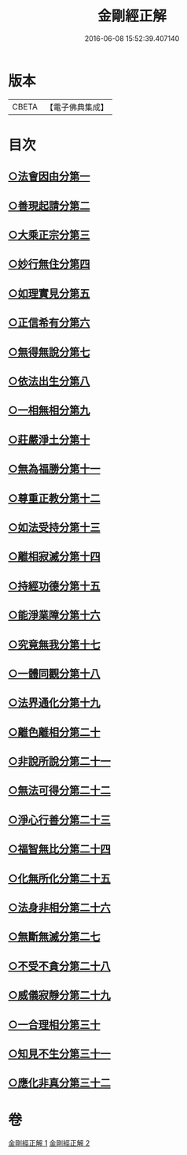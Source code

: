 #+TITLE: 金剛經正解 
#+DATE: 2016-06-08 15:52:39.407140

* 版本
 |     CBETA|【電子佛典集成】|

* 目次
** [[file:KR6c0086_001.txt::001-0607a4][○法會因由分第一]]
** [[file:KR6c0086_001.txt::001-0607b23][○善現起請分第二]]
** [[file:KR6c0086_001.txt::001-0608b6][○大乘正宗分第三]]
** [[file:KR6c0086_001.txt::001-0609a4][○妙行無住分第四]]
** [[file:KR6c0086_001.txt::001-0609c3][○如理實見分第五]]
** [[file:KR6c0086_001.txt::001-0609c24][○正信希有分第六]]
** [[file:KR6c0086_001.txt::001-0610c17][○無得無說分第七]]
** [[file:KR6c0086_001.txt::001-0611b1][○依法出生分第八]]
** [[file:KR6c0086_001.txt::001-0611c12][○一相無相分第九]]
** [[file:KR6c0086_001.txt::001-0612b16][○莊嚴淨土分第十]]
** [[file:KR6c0086_001.txt::001-0613b14][○無為福勝分第十一]]
** [[file:KR6c0086_001.txt::001-0613c14][○尊重正教分第十二]]
** [[file:KR6c0086_001.txt::001-0614a18][○如法受持分第十三]]
** [[file:KR6c0086_001.txt::001-0615a5][○離相寂滅分第十四]]
** [[file:KR6c0086_001.txt::001-0616c16][○持經功德分第十五]]
** [[file:KR6c0086_001.txt::001-0617b18][○能淨業障分第十六]]
** [[file:KR6c0086_002.txt::002-0618a9][○究竟無我分第十七]]
** [[file:KR6c0086_002.txt::002-0619b19][○一體同觀分第十八]]
** [[file:KR6c0086_002.txt::002-0620b5][○法界通化分第十九]]
** [[file:KR6c0086_002.txt::002-0620c8][○離色離相分第二十]]
** [[file:KR6c0086_002.txt::002-0621a3][○非說所說分第二十一]]
** [[file:KR6c0086_002.txt::002-0621b10][○無法可得分第二十二]]
** [[file:KR6c0086_002.txt::002-0621b21][○淨心行善分第二十三]]
** [[file:KR6c0086_002.txt::002-0621c20][○福智無比分第二十四]]
** [[file:KR6c0086_002.txt::002-0622a15][○化無所化分第二十五]]
** [[file:KR6c0086_002.txt::002-0622b19][○法身非相分第二十六]]
** [[file:KR6c0086_002.txt::002-0623a5][○無斷無滅分第二七]]
** [[file:KR6c0086_002.txt::002-0623b2][○不受不貪分第二十八]]
** [[file:KR6c0086_002.txt::002-0623c5][○威儀寂靜分第二十九]]
** [[file:KR6c0086_002.txt::002-0624a7][○一合理相分第三十]]
** [[file:KR6c0086_002.txt::002-0624c14][○知見不生分第三十一]]
** [[file:KR6c0086_002.txt::002-0625b5][○應化非真分第三十二]]

* 卷
[[file:KR6c0086_001.txt][金剛經正解 1]]
[[file:KR6c0086_002.txt][金剛經正解 2]]

